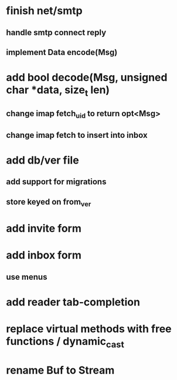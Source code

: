 * finish net/smtp
** handle smtp connect reply
** implement Data encode(Msg)
* add bool decode(Msg, unsigned char *data, size_t len)
** change imap fetch_uid to return opt<Msg>
** change imap fetch to insert into inbox
* add db/ver file
** add support for migrations
** store keyed on from_ver
* add invite form
* add inbox form
** use menus
* add reader tab-completion
* replace virtual methods with free functions / dynamic_cast
* rename Buf to Stream
